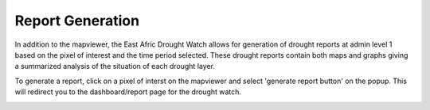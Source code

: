 Report Generation
==================

In addition to the mapviewer, the East Afric Drought Watch allows for generation of drought reports at admin level 1 based on the pixel of interest and
the time period selected. These drought reports contain both maps and graphs giving a summarized analysis of the situation of each drought layer. 

To generate a report, click on a pixel of interst on the mapviewer and select 'generate report button' on the popup. This will redirect you to the dashboard/report page 
for the drought watch.


.. image:: ../_static/user_guide/generate_report.png
   :align: center


.. image:: ../_static/user_guide/view_report.png
   :align: center

